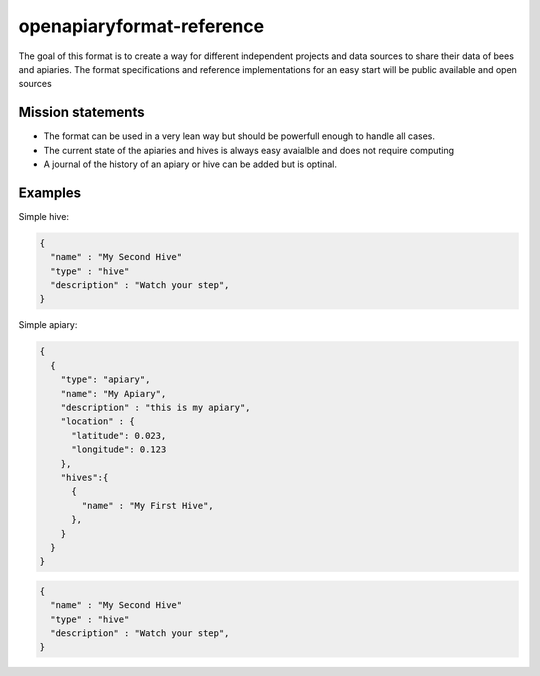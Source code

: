 openapiaryformat-reference
==========================

The goal of this format is to create a way for different independent projects and data sources to share their data of bees and apiaries. 
The format specifications and reference implementations for an easy start will be public available and open sources




Mission statements
---------------------

* The format can be used in a very lean way but should be powerfull enough to handle all cases.
* The current state of the apiaries and hives is always easy avaialble and does not require computing 
* A journal of the history of an apiary or hive can be added but is optinal.



Examples
------------

Simple hive:

.. code-block:: javascript


  {
    "name" : "My Second Hive"
    "type" : "hive"
    "description" : "Watch your step",
  }





Simple apiary:

.. code-block:: javascript
   


  {
    { 
      "type": "apiary",
      "name": "My Apiary",
      "description" : "this is my apiary",
      "location" : {
        "latitude": 0.023,
        "longitude": 0.123
      },
      "hives":{
        {
          "name" : "My First Hive",
        },
      }
    }
  }






.. code-block:: javascript


  {
    "name" : "My Second Hive"
    "type" : "hive"
    "description" : "Watch your step",
  }

